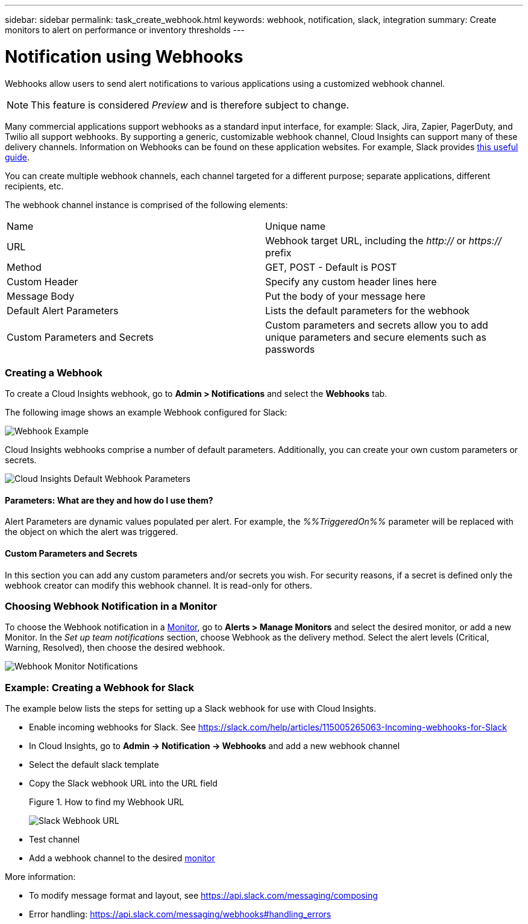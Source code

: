 ---
sidebar: sidebar
permalink: task_create_webhook.html
keywords: webhook, notification, slack, integration
summary: Create monitors to alert on performance or inventory thresholds
---

= Notification using Webhooks

:toc: macro
:hardbreaks:
:toclevels: 1
:nofooter:
:icons: font
:linkattrs:
:imagesdir: ./media/

[.lead]
Webhooks allow users to send alert notifications to various applications using a customized webhook channel.

NOTE: This feature is considered _Preview_ and is therefore subject to change.

Many commercial applications support webhooks as a standard input interface, for example: Slack, Jira, Zapier, PagerDuty, and Twilio all support webhooks. By supporting a generic, customizable webhook channel, Cloud Insights can support many of these delivery channels. Information on Webhooks can be found on these application websites. For example, Slack provides link:https://api.slack.com/messaging/webhooks[this useful guide].

You can create multiple webhook channels, each channel targeted for a different purpose; separate applications, different recipients, etc. 

The webhook channel instance is comprised of the following elements:

|===
|Name|Unique name
|URL|Webhook target URL, including the _http://_ or _https://_ prefix
|Method	|GET, POST - Default is POST
|Custom Header|Specify any custom header lines here
|Message Body|Put the body of your message here
|Default Alert Parameters|Lists the default parameters for the webhook
|Custom Parameters and Secrets|Custom parameters and secrets allow you to add unique parameters and secure elements such as passwords
|===

=== Creating a Webhook

To create a Cloud Insights webhook, go to *Admin > Notifications* and select the *Webhooks* tab.

The following image shows an example Webhook configured for Slack:

image:Webhook_Example_Slack.png[Webhook Example]

Cloud Insights webhooks comprise a number of default parameters. Additionally, you can create your own custom parameters or secrets. 

image:Webhook_Default_Parameters.png[Cloud Insights Default Webhook Parameters]

==== Parameters: What are they and how do I use them?

Alert Parameters are dynamic values populated per alert. For example, the _%%TriggeredOn%%_ parameter will be replaced with the object on which the alert was triggered.

==== Custom Parameters and Secrets

In this section you can add any custom parameters and/or secrets you wish. For security reasons, if a secret is defined only the webhook creator can modify this webhook channel. It is read-only for others.

=== Choosing Webhook Notification in a Monitor

To choose the Webhook notification in a link:/task_create_monitor.html#creating-a-monitor[Monitor], go to *Alerts > Manage Monitors* and select the desired monitor, or add a new Monitor. In the _Set up team notifications_ section, choose Webhook as the delivery method. Select the alert levels (Critical, Warning, Resolved), then choose the desired webhook.

image:Webhook_Monitor_Notification.png[Webhook Monitor Notifications]

//To be published after Feb 5:
//Select the alert levels (Critical, Warning, Resolved), then choose the desired webhook(s). You can choose multiple webhooks for each alert, and you can choose the same webhook for different alerts.

//image:Webhook_Monitor_Notifications.png[Webhook Monitor Notifications]


=== Example: Creating a Webhook for Slack

The example below lists the steps for setting up a Slack webhook for use with Cloud Insights. 

* Enable incoming webhooks for Slack. See https://slack.com/help/articles/115005265063-Incoming-webhooks-for-Slack 

* In Cloud Insights, go to *Admin -> Notification -> Webhooks* and add a new webhook channel

* Select the default slack template

* Copy the Slack webhook URL into the URL field
+
Figure 1. How to find my Webhook URL
+
image:Webhook_Slack_Config.jpg[Slack Webhook URL]
 
* Test channel

* Add a webhook channel to the desired link:http://docs.netapp.com/us-en/cloudinsights/task_create_monitor.html[monitor]

More information:

* To modify message format and layout, see https://api.slack.com/messaging/composing 

* Error handling: https://api.slack.com/messaging/webhooks#handling_errors 



